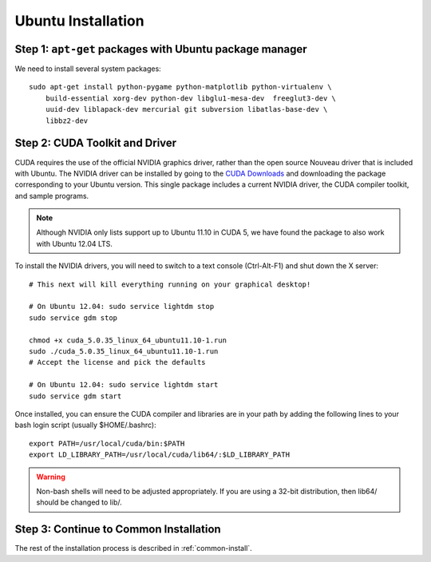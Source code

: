 Ubuntu Installation
===================

Step 1: ``apt-get`` packages with Ubuntu package manager
^^^^^^^^^^^^^^^^^^^^^^^^^^^^^^^^^^^^^^^^^^^^^^^^^^^^^^^^

We need to install several system packages::

    sudo apt-get install python-pygame python-matplotlib python-virtualenv \
        build-essential xorg-dev python-dev libglu1-mesa-dev  freeglut3-dev \
        uuid-dev liblapack-dev mercurial git subversion libatlas-base-dev \
        libbz2-dev

Step 2: CUDA Toolkit and Driver
^^^^^^^^^^^^^^^^^^^^^^^^^^^^^^^

CUDA requires the use of the official NVIDIA graphics driver, rather than the
open source Nouveau driver that is included with Ubuntu.  The NVIDIA driver
can be installed by going to the `CUDA Downloads <https://developer.nvidia.com
/cuda-downloads>`_ and downloading the package corresponding to your Ubuntu
version. This single package includes a current NVIDIA driver, the CUDA
compiler toolkit, and sample programs.

.. note:: Although NVIDIA only lists support up to Ubuntu 11.10 in CUDA 5, we have found the package to also work with Ubuntu 12.04 LTS.

To install the NVIDIA drivers, you will need to switch to a text console (Ctrl-Alt-F1) and shut down the X server::

  # This next will kill everything running on your graphical desktop!

  # On Ubuntu 12.04: sudo service lightdm stop 
  sudo service gdm stop 

  chmod +x cuda_5.0.35_linux_64_ubuntu11.10-1.run
  sudo ./cuda_5.0.35_linux_64_ubuntu11.10-1.run
  # Accept the license and pick the defaults

  # On Ubuntu 12.04: sudo service lightdm start
  sudo service gdm start

Once installed, you can ensure the CUDA compiler and libraries are in your path by adding the following lines to your bash login script (usually $HOME/.bashrc)::

  export PATH=/usr/local/cuda/bin:$PATH
  export LD_LIBRARY_PATH=/usr/local/cuda/lib64/:$LD_LIBRARY_PATH

.. warning:: Non-bash shells will need to be adjusted appropriately.  If you are using a 32-bit distribution, then lib64/ should be changed to lib/.

Step 3: Continue to Common Installation
^^^^^^^^^^^^^^^^^^^^^^^^^^^^^^^^^^^^^^^

The rest of the installation process is described in :ref:`common-install`.